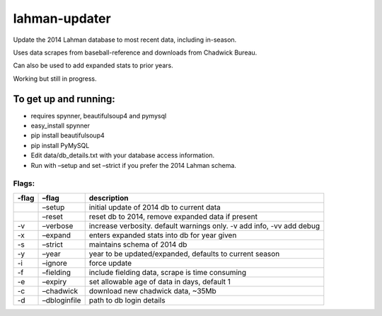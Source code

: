 lahman-updater
==============

Update the 2014 Lahman database to most recent data, including
in-season.

Uses data scrapes from baseball-reference and downloads from Chadwick
Bureau.

Can also be used to add expanded stats to prior years.

Working but still in progress.

To get up and running:
----------------------

-  requires spynner, beautifulsoup4 and pymysql
-  easy\_install spynner
-  pip install beautifulsoup4
-  pip install PyMySQL
-  Edit data/db\_details.txt with your database access information.
-  Run with –setup and set –strict if you prefer the 2014 Lahman schema.

Flags:
~~~~~~

+----------+-----------------------------------------------------+-------------------------------------------------------------------------+
| -flag    | –flag                                               | description                                                             |
+==========+=====================================================+=========================================================================+
|          | –setup                                              | initial update of 2014 db to current data                               |
+----------+-----------------------------------------------------+-------------------------------------------------------------------------+
|          | –reset                                              | reset db to 2014, remove expanded data if present                       |
+----------+-----------------------------------------------------+-------------------------------------------------------------------------+
| -v       | –verbose                                            | increase verbosity. default warnings only. -v add info, -vv add debug   |
+----------+-----------------------------------------------------+-------------------------------------------------------------------------+
| -x       | –expand                                             | enters expanded stats into db for year given                            |
+----------+-----------------------------------------------------+-------------------------------------------------------------------------+
| -s       | –strict                                             | maintains schema of 2014 db                                             |
+----------+-----------------------------------------------------+-------------------------------------------------------------------------+
| -y       | –year                                               | year to be updated/expanded, defaults to current season                 |
+----------+-----------------------------------------------------+-------------------------------------------------------------------------+
| -i       | –ignore                                             | force update                                                            |
+----------+-----------------------------------------------------+-------------------------------------------------------------------------+
| -f       | –fielding                                           | include fielding data, scrape is time consuming                         |
+----------+-----------------------------------------------------+-------------------------------------------------------------------------+
| -e       | –expiry                                             | set allowable age of data in days, default 1                            |
+----------+-----------------------------------------------------+-------------------------------------------------------------------------+
| -c       | –chadwick                                           | download new chadwick data, ~35Mb                                       |
+----------+-----------------------------------------------------+-------------------------------------------------------------------------+
| -d       | –dbloginfile                                        | path to db login details                                                |
+----------+-----------------------------------------------------+-------------------------------------------------------------------------+